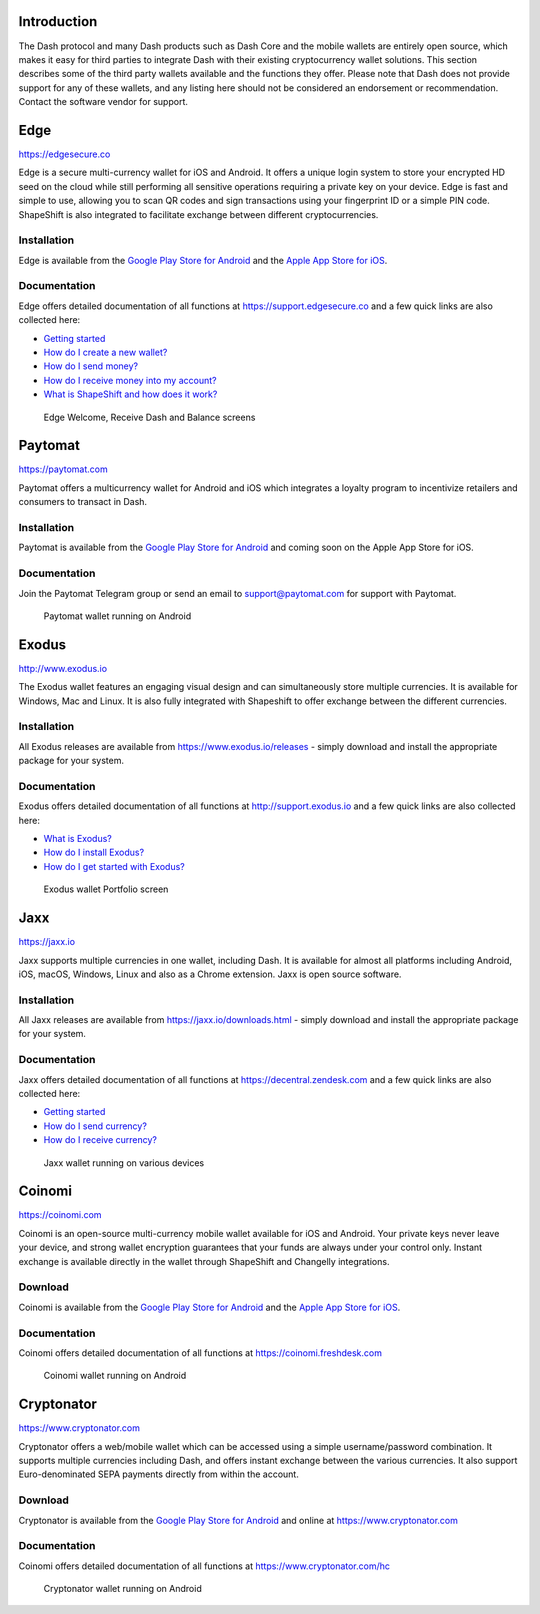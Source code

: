 .. _dash-third-party:


Introduction
============

The Dash protocol and many Dash products such as Dash Core and the
mobile wallets are entirely open source, which makes it easy for third
parties to integrate Dash with their existing cryptocurrency wallet
solutions. This section describes some of the third party wallets
available and the functions they offer. Please note that Dash does not
provide support for any of these wallets, and any listing here should
not be considered an endorsement or recommendation. Contact the software
vendor for support.

Edge
====

https://edgesecure.co

.. image:: img/edge.png
   :width: 100px
   :align: right
   :target: https://edgesecure.co

Edge is a secure multi-currency wallet for iOS and Android. It offers a
unique login system to store your encrypted HD seed on the cloud while
still performing all sensitive operations requiring a private key on
your device. Edge is fast and simple to use, allowing you to scan QR
codes and sign transactions using your fingerprint ID or a simple PIN
code. ShapeShift is also integrated to facilitate exchange between
different cryptocurrencies.

Installation
------------

.. image:: img/app-store.png
   :width: 180px
   :target: https://itunes.apple.com/us/app/edge-bitcoin-wallet/id1344400091

.. image:: img/google-play-badge.png
   :width: 200px
   :target: https://play.google.com/store/apps/details?id=co.edgesecure.app

Edge is available from the `Google Play Store for Android
<https://play.google.com/store/apps/details?id=co.edgesecure.app>`__ and
the `Apple App Store for iOS <https://itunes.apple.com/us/app/edge-
bitcoin-wallet/id1344400091>`__.

Documentation
-------------

Edge offers detailed documentation of all functions at
https://support.edgesecure.co and a few quick links are also collected
here:

- `Getting started <https://support.edgesecure.co/support/solutions/8000051596>`__
- `How do I create a new wallet? <https://support.edgesecure.co/support/solutions/8000051596>`_
- `How do I send money? <https://support.edgesecure.co/support/solutions/articles/8000058750>`_
- `How do I receive money into my account? <https://support.edgesecure.co/support/solutions/articles/8000058749>`_
- `What is ShapeShift and how does it work? <https://support.edgesecure.co/support/solutions/articles/8000060525>`_

.. figure:: img/edge-wallet.png
   :width: 400px

   Edge Welcome, Receive Dash and Balance screens

Paytomat
========

https://paytomat.com

.. image:: img/paytomat.png
   :width: 100px
   :align: right
   :target: https://paytomat.com

Paytomat offers a multicurrency wallet for Android and iOS which
integrates a loyalty program to incentivize retailers and consumers to
transact in Dash.

Installation
------------

.. image:: img/google-play-badge.png
   :width: 200px
   :target: https://play.google.com/store/apps/details?id=com.paytomat

Paytomat is available from the `Google Play Store for Android
<https://play.google.com/store/apps/details?id=com.paytomat>`__ and
coming soon on the Apple App Store for iOS.

Documentation
-------------

Join the Paytomat Telegram group or send an email to
support@paytomat.com for support with Paytomat.

.. figure:: img/paytomat-wallet.png
   :width: 300px

   Paytomat wallet running on Android

Exodus
======

http://www.exodus.io

.. image:: img/exodus.png
   :width: 100px
   :align: right
   :target: http://www.exodus.io

The Exodus wallet features an engaging visual design and can
simultaneously store multiple currencies. It is available for Windows,
Mac and Linux. It is also fully integrated with Shapeshift to offer
exchange between the different currencies.

Installation
------------

All Exodus releases are available from https://www.exodus.io/releases -
simply download and install the appropriate package for your system.

Documentation
-------------

Exodus offers detailed documentation of all functions at
http://support.exodus.io and a few quick links are also collected here:

- `What is Exodus? <https://support.exodus.io/article/30-what-is-exodus>`_
- `How do I install Exodus? <https://support.exodus.io/article/36-how-do-i-install-exodus>`_
- `How do I get started with Exodus? <https://support.exodus.io/article/37-how-do-i-get-started-with-exodus>`_

.. figure:: img/exodus-wallet.png
   :width: 400px

   Exodus wallet Portfolio screen


Jaxx
====

https://jaxx.io

.. image:: img/jaxx.png
   :width: 100px
   :align: right
   :target: https://jaxx.io

Jaxx supports multiple currencies in one wallet, including Dash. It is
available for almost all platforms including Android, iOS, macOS,
Windows, Linux and also as a Chrome extension. Jaxx is open source
software.

Installation
------------

All Jaxx releases are available from https://jaxx.io/downloads.html -
simply download and install the appropriate package for your system.

Documentation
-------------

Jaxx offers detailed documentation of all functions at
https://decentral.zendesk.com and a few quick links are also collected
here:

- `Getting started <https://decentral.zendesk.com/hc/en-us/sections/204038798-Getting-Started>`__
- `How do I send currency? <https://decentral.zendesk.com/hc/en-us/articles/217873878-How-do-I-send-currency->`_
- `How do I receive currency? <https://decentral.zendesk.com/hc/en-us/articles/218364217-How-do-I-receive-currency->`_

.. figure:: img/jaxx-wallet.png
   :width: 400px

   Jaxx wallet running on various devices

Coinomi
=======

https://coinomi.com

.. image:: img/coinomi.png
   :width: 100px
   :align: right
   :target: https://coinomi.com

Coinomi is an open-source multi-currency mobile wallet available for iOS
and Android. Your private keys never leave your device, and strong
wallet encryption guarantees that your funds are always under your
control only. Instant exchange is available directly in the wallet
through ShapeShift and Changelly integrations.

Download
--------

.. image:: img/app-store.png
   :width: 180px
   :target: https://itunes.apple.com/us/app/coinomi-wallet/id1333588809

.. image:: img/google-play-badge.png
   :width: 200px
   :target: https://play.google.com/store/apps/details?id=com.coinomi.wallet

Coinomi is available from the `Google Play Store for Android
<https://play.google.com/store/apps/details?id=com.coinomi.wallet>`__
and the `Apple App Store for iOS
<https://itunes.apple.com/us/app/coinomi- wallet/id1333588809>`__.

Documentation
-------------

Coinomi offers detailed documentation of all functions at
https://coinomi.freshdesk.com 

.. figure:: img/coinomi-wallet.png
   :width: 300px

   Coinomi wallet running on Android

Cryptonator
===========

https://www.cryptonator.com

.. image:: img/cryptonator.png
   :width: 100px
   :align: right
   :target: https://www.cryptonator.com

Cryptonator offers a web/mobile wallet which can be accessed using a
simple username/password combination. It supports multiple currencies
including Dash, and offers instant exchange between the various
currencies. It also support Euro-denominated SEPA payments directly from
within the account.

Download
--------

.. image:: img/google-play-badge.png
   :width: 200px
   :target: https://play.google.com/store/apps/details?id=com.aev.cryptonator

Cryptonator is available from the `Google Play Store for Android
<https://play.google.com/store/apps/details?id=com.aev.cryptonator>`__
and online at https://www.cryptonator.com

Documentation
-------------

Coinomi offers detailed documentation of all functions at
https://www.cryptonator.com/hc

.. figure:: img/cryptonator-wallet.png
   :width: 400px

   Cryptonator wallet running on Android
